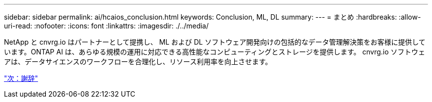 ---
sidebar: sidebar 
permalink: ai/hcaios_conclusion.html 
keywords: Conclusion, ML, DL 
summary:  
---
= まとめ
:hardbreaks:
:allow-uri-read: 
:nofooter: 
:icons: font
:linkattrs: 
:imagesdir: ./../media/


[role="lead"]
NetApp と cnvrg.io はパートナーとして提携し、 ML および DL ソフトウェア開発向けの包括的なデータ管理解決策をお客様に提供しています。ONTAP AI は、あらゆる規模の運用に対応できる高性能なコンピューティングとストレージを提供します。 cnvrg.io ソフトウェアは、データサイエンスのワークフローを合理化し、リソース利用率を向上させます。

link:hcaios_acknowledgments.html["次：謝辞"]
